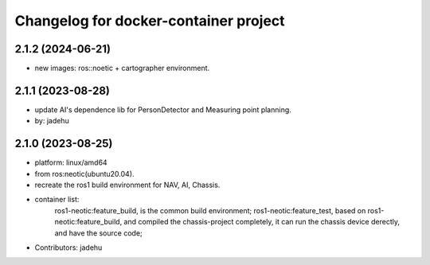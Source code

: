 ^^^^^^^^^^^^^^^^^^^^^^^^^^^^^^^^^^^^^^
Changelog for docker-container project
^^^^^^^^^^^^^^^^^^^^^^^^^^^^^^^^^^^^^^
2.1.2 (2024-06-21)
------------------
* new images: ros::noetic + cartographer environment.

2.1.1 (2023-08-28)
------------------
* update AI's dependence lib for PersonDetector and Measuring point planning.
* by: jadehu

2.1.0 (2023-08-25)
------------------
* platform: linux/amd64
* from ros:neotic(ubuntu20.04).
* recreate the ros1 build environment for NAV, AI, Chassis.
* container list:
    ros1-neotic:feature_build, is the common build environment;
    ros1-neotic:feature_test, based on ros1-neotic:feature_build, and compiled the chassis-project completely,
    it can run the chassis device derectly, and have the source code;
* Contributors: jadehu


